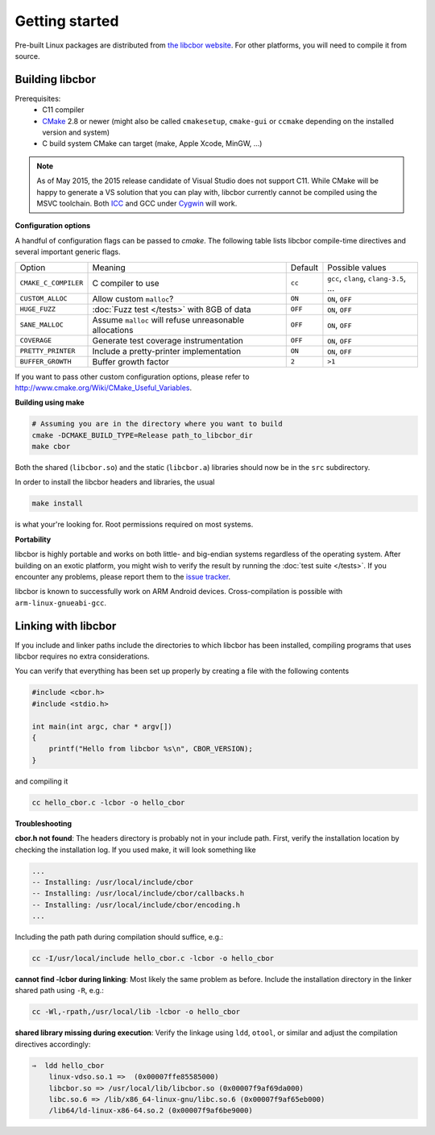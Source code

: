 Getting started
==========================

Pre-built Linux packages are distributed from `the libcbor website <http://libcbor.org/>`_. For other platforms, you will need to compile it from source.

Building libcbor
------------------

Prerequisites:
 - C11 compiler
 - CMake_ 2.8 or newer (might also be called ``cmakesetup``, ``cmake-gui`` or ``ccmake`` depending on the installed version and system)
 - C build system CMake can target (make, Apple Xcode, MinGW, ...)
 .. _CMake: http://cmake.org/

.. note:: As of May 2015, the 2015 release candidate of Visual Studio does not support C11. While CMake will be happy to generate a VS solution that you can play with, libcbor currently cannot be compiled using the MSVC toolchain. Both `ICC <https://software.intel.com/en-us/c-compilers>`_ and GCC under `Cygwin <https://www.cygwin.com/>`_ will work.


**Configuration options**

A handful of configuration flags can be passed to `cmake`. The following table lists libcbor compile-time directives and several important generic flags.

======================  =======================================================   ======================  =====================================================================================================================
Option                  Meaning                                                   Default                 Possible values
----------------------  -------------------------------------------------------   ----------------------  ---------------------------------------------------------------------------------------------------------------------
``CMAKE_C_COMPILER``    C compiler to use                                         ``cc``                   ``gcc``, ``clang``, ``clang-3.5``, ...
``CUSTOM_ALLOC``        Allow custom ``malloc``?                                  ``ON``                   ``ON``, ``OFF``

``HUGE_FUZZ``           :doc:`Fuzz test </tests>` with 8GB of data                ``OFF``                   ``ON``, ``OFF``
``SANE_MALLOC``         Assume ``malloc`` will refuse unreasonable allocations                   ``OFF``                   ``ON``, ``OFF``
``COVERAGE``            Generate test coverage instrumentation                    ``OFF``                   ``ON``, ``OFF``
``PRETTY_PRINTER``      Include a pretty-printer implementation                    ``ON``                   ``ON``, ``OFF``
``BUFFER_GROWTH``       Buffer growth factor                                       ``2``                     ``>1``
======================  =======================================================   ======================  =====================================================================================================================


If you want to pass other custom configuration options, please refer to `<http://www.cmake.org/Wiki/CMake_Useful_Variables>`_.

**Building using make**

.. code-block:: bash

  # Assuming you are in the directory where you want to build
  cmake -DCMAKE_BUILD_TYPE=Release path_to_libcbor_dir
  make cbor

Both the shared (``libcbor.so``) and the static (``libcbor.a``) libraries should now be in the ``src`` subdirectory.

In order to install the libcbor headers and libraries, the usual

.. code-block:: bash

  make install

is what your're looking for. Root permissions required on most systems.


**Portability**

libcbor is highly portable and works on both little- and big-endian systems regardless of the operating system. After building
on an exotic platform, you might wish to verify the result by running the :doc:`test suite </tests>`. If you encounter any problems, please
report them to the `issue tracker <https://github.com/PJK/libcbor/issues>`_.

libcbor is known to successfully work on ARM Android devices. Cross-compilation is possible with ``arm-linux-gnueabi-gcc``.


Linking with libcbor
---------------------

If you include and linker paths include the directories to which libcbor has been installed, compiling programs that uses libcbor requires
no extra considerations.

You can verify that everything has been set up properly by creating a file with the following contents

.. code-block:: c

    #include <cbor.h>
    #include <stdio.h>

    int main(int argc, char * argv[])
    {
        printf("Hello from libcbor %s\n", CBOR_VERSION);
    }


and compiling it

.. code-block:: bash

    cc hello_cbor.c -lcbor -o hello_cbor


**Troubleshooting**

**cbor.h not found**: The headers directory is probably not in your include path. First, verify the installation
location by checking the installation log. If you used make, it will look something like

.. code-block:: text

    ...
    -- Installing: /usr/local/include/cbor
    -- Installing: /usr/local/include/cbor/callbacks.h
    -- Installing: /usr/local/include/cbor/encoding.h
    ...

Including the path path during compilation should suffice, e.g.:

.. code-block:: bash

    cc -I/usr/local/include hello_cbor.c -lcbor -o hello_cbor


**cannot find -lcbor during linking**: Most likely the same problem as before. Include the installation directory in the
linker shared path using ``-R``, e.g.:

.. code-block:: bash

    cc -Wl,-rpath,/usr/local/lib -lcbor -o hello_cbor

**shared library missing during execution**: Verify the linkage using ``ldd``, ``otool``, or similar and adjust the compilation directives accordingly:

.. code-block:: text

    ⇒  ldd hello_cbor
        linux-vdso.so.1 =>  (0x00007ffe85585000)
        libcbor.so => /usr/local/lib/libcbor.so (0x00007f9af69da000)
        libc.so.6 => /lib/x86_64-linux-gnu/libc.so.6 (0x00007f9af65eb000)
        /lib64/ld-linux-x86-64.so.2 (0x00007f9af6be9000)

